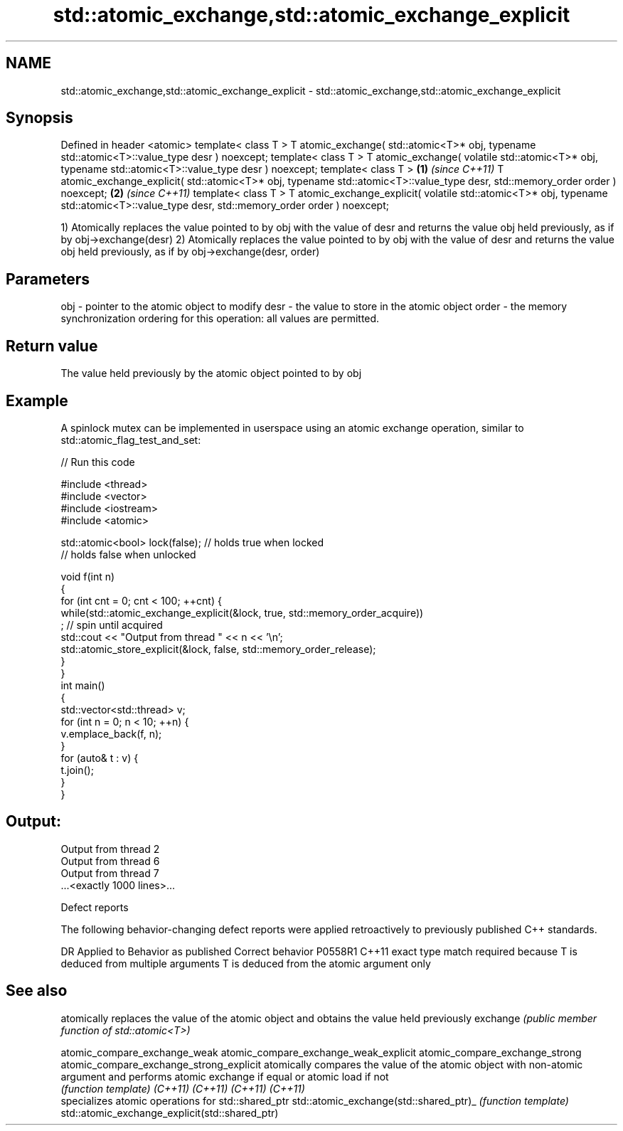 .TH std::atomic_exchange,std::atomic_exchange_explicit 3 "2020.03.24" "http://cppreference.com" "C++ Standard Libary"
.SH NAME
std::atomic_exchange,std::atomic_exchange_explicit \- std::atomic_exchange,std::atomic_exchange_explicit

.SH Synopsis

Defined in header <atomic>
template< class T >
T atomic_exchange( std::atomic<T>* obj,
typename std::atomic<T>::value_type desr ) noexcept;
template< class T >
T atomic_exchange( volatile std::atomic<T>* obj,
typename std::atomic<T>::value_type desr ) noexcept;
template< class T >                                       \fB(1)\fP \fI(since C++11)\fP
T atomic_exchange_explicit( std::atomic<T>* obj,
typename std::atomic<T>::value_type desr,
std::memory_order order ) noexcept;                                         \fB(2)\fP \fI(since C++11)\fP
template< class T >
T atomic_exchange_explicit( volatile std::atomic<T>* obj,
typename std::atomic<T>::value_type desr,
std::memory_order order ) noexcept;

1) Atomically replaces the value pointed to by obj with the value of desr and returns the value obj held previously, as if by obj->exchange(desr)
2) Atomically replaces the value pointed to by obj with the value of desr and returns the value obj held previously, as if by obj->exchange(desr, order)

.SH Parameters


obj   - pointer to the atomic object to modify
desr  - the value to store in the atomic object
order - the memory synchronization ordering for this operation: all values are permitted.


.SH Return value

The value held previously by the atomic object pointed to by obj

.SH Example

A spinlock mutex can be implemented in userspace using an atomic exchange operation, similar to std::atomic_flag_test_and_set:

// Run this code

  #include <thread>
  #include <vector>
  #include <iostream>
  #include <atomic>

  std::atomic<bool> lock(false); // holds true when locked
                                 // holds false when unlocked

  void f(int n)
  {
      for (int cnt = 0; cnt < 100; ++cnt) {
          while(std::atomic_exchange_explicit(&lock, true, std::memory_order_acquire))
               ; // spin until acquired
          std::cout << "Output from thread " << n << '\\n';
          std::atomic_store_explicit(&lock, false, std::memory_order_release);
      }
  }
  int main()
  {
      std::vector<std::thread> v;
      for (int n = 0; n < 10; ++n) {
          v.emplace_back(f, n);
      }
      for (auto& t : v) {
          t.join();
      }
  }

.SH Output:

  Output from thread 2
  Output from thread 6
  Output from thread 7
  ...<exactly 1000 lines>...


Defect reports

The following behavior-changing defect reports were applied retroactively to previously published C++ standards.

DR      Applied to Behavior as published                                                  Correct behavior
P0558R1 C++11      exact type match required because T is deduced from multiple arguments T is deduced from the atomic argument only


.SH See also


                                               atomically replaces the value of the atomic object and obtains the value held previously
exchange                                       \fI(public member function of std::atomic<T>)\fP

atomic_compare_exchange_weak
atomic_compare_exchange_weak_explicit
atomic_compare_exchange_strong
atomic_compare_exchange_strong_explicit        atomically compares the value of the atomic object with non-atomic argument and performs atomic exchange if equal or atomic load if not
                                               \fI(function template)\fP
\fI(C++11)\fP
\fI(C++11)\fP
\fI(C++11)\fP
\fI(C++11)\fP
                                               specializes atomic operations for std::shared_ptr
std::atomic_exchange(std::shared_ptr)_         \fI(function template)\fP
std::atomic_exchange_explicit(std::shared_ptr)




